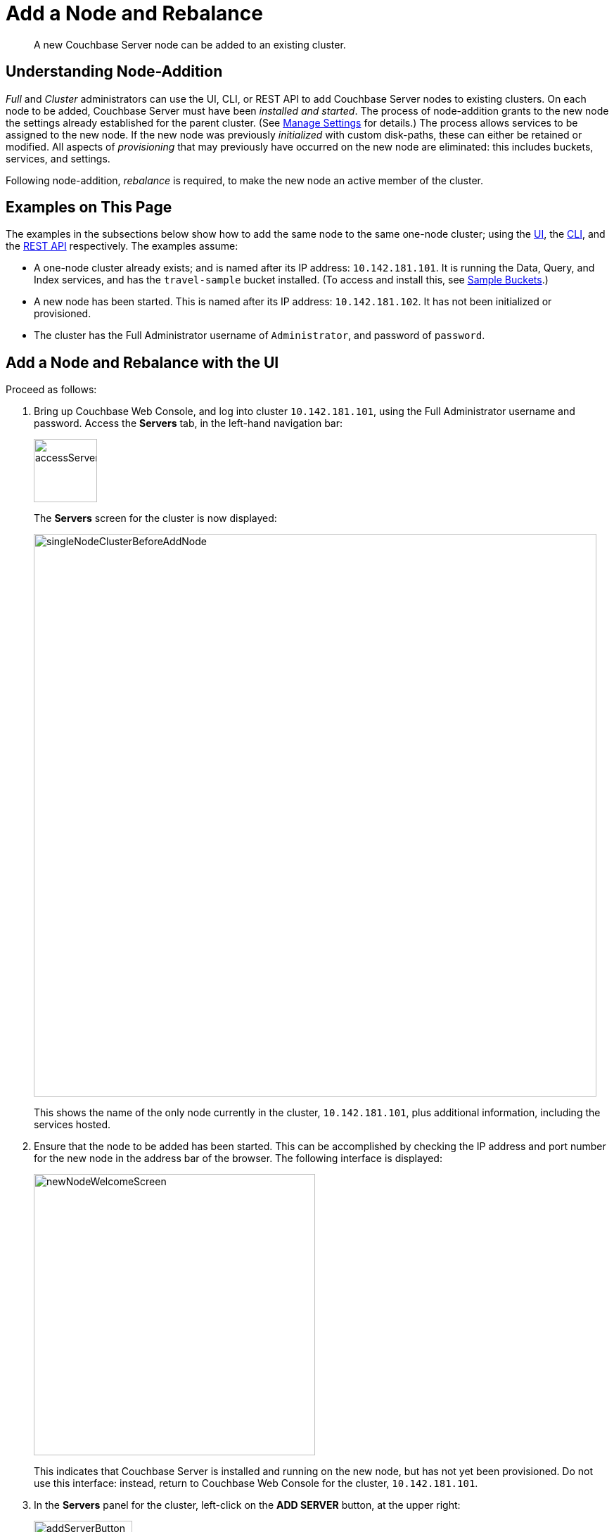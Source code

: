 = Add a Node and Rebalance
:page-aliases: clustersetup:adding-nodes

[abstract]
A new Couchbase Server node can be added to an existing cluster.

[#understanding-node-addition]
== Understanding Node-Addition

_Full_ and _Cluster_ administrators can use the UI, CLI, or REST API to add Couchbase Server nodes to existing clusters.
On each node to be added, Couchbase Server must have been _installed and started_.
The process of node-addition grants to the new node the settings already established for the parent cluster.
(See xref:manage:manage-settings/manage-settings.adoc[Manage Settings] for details.)
The process allows services to be assigned to the new node.
If the new node was previously _initialized_ with custom disk-paths, these can either be retained or modified.
All aspects of _provisioning_ that may previously have occurred on the new node are eliminated: this includes buckets, services, and settings.

Following node-addition, _rebalance_ is required, to make the new node an active member of the cluster.

[#examples-on-this-page-node-addition]
== Examples on This Page

The examples in the subsections below show how to add the same node to the same one-node cluster; using the xref:manage:manage-nodes/add-node-and-rebalance.adoc#add-a-node-with-the-ui[UI], the xref:manage:manage-nodes/add-node-and-rebalance.adoc#add-a-node-with-the-cli[CLI], and the xref:manage:manage-nodes/add-node-and-rebalance.adoc#add-a-node-with-the-rest-api[REST API] respectively.
The examples assume:

* A one-node cluster already exists; and is named after its IP address: `10.142.181.101`.
It is running the Data, Query, and Index services, and has the `travel-sample` bucket installed.
(To access and install this, see xref:manage:manage-settings/install-sample-buckets.adoc[Sample Buckets].)

* A new node has been started.
This is named after its IP address: `10.142.181.102`.
It has not been initialized or provisioned.

* The cluster has the Full Administrator username of `Administrator`, and password of `password`.

[#add-a-node-with-the-ui]
== Add a Node and Rebalance with the UI

Proceed as follows:

. Bring up Couchbase Web Console, and log into cluster `10.142.181.101`, using the Full Administrator username and password.
Access the *Servers* tab, in the left-hand navigation bar:
+
[#left_click_on_servers_tab]
image::manage-nodes/accessServersTab.png[,90,align=middle]
+
The *Servers* screen for the cluster is now displayed:
+
[#servers-screen-initial]
image::manage-nodes/singleNodeClusterBeforeAddNode.png[,800,align=middle]
+
This shows the name of the only node currently in the cluster, `10.142.181.101`, plus additional information, including the services hosted.

. Ensure that the node to be added has been started.
This can be accomplished by checking the IP address and port number for the new node in the address bar of the browser.
The following interface is displayed:
+
[#new-node-welcome-screen]
image::manage-nodes/newNodeWelcomeScreen.png[,400,align=middle]
+
This indicates that Couchbase Server is installed and running on the new node, but has not yet been provisioned.
Do not use this interface: instead, return to Couchbase Web Console for the cluster, `10.142.181.101`.

. In the *Servers* panel for the cluster, left-click on the *ADD SERVER* button, at the upper right:
+
[#add-server-button]
image::manage-nodes/addServerButton.png[,140,align=middle]
+
The *Add Server Node* dialog is now displayed:
+
[#add-server-node-dialog]
image::manage-nodes/addServerNodeDialog.png[,400,align=middle]
+
Note the warning provided at the top of the dialog: if the node to be added has already been provisioned, the results of such provisioning will be eliminated and replaced on the node's addition to the current cluster.
(In fact, the node to be added in this example, has neither been initialized nor provisioned.)

. Specify the IP address of the node to be added.
A placeholder password must be specified, even though the node has not yet been provisioned with one.
Uncheck all of the *Services* check-boxes except *Data*.
The dialog now appears as follows:
+
[#add-server-node-dialog-complete]
image::manage-nodes/addServerNodeDialogComplete.png[,400,align=middle]
+
Optionally, the *Customize disk storage paths (this node)* checkbox can be checked, to display interactive fields that allow such paths to be modified for the node that is to be added:
+
[#check-disk-storage-checkbox]
image::manage-nodes/checkDiskStorageCheckbox.png[,280,align=middle]
+
The dialog is now extended vertically, to display the interactive fields for *Data*, *Indexes*, and *Analytics* data paths:
+
[#add-server-dialog-vertically-extended]
image::manage-nodes/addServerNodeDialogVerticallyExtended.png[,400,align=middle]
+
For the current example, the displayed, default paths do not need to be modified.
+
Left-click on the *Add Server* button to save the settings.
The *Servers* screen is redisplayed, with the following appearance:
+
[#servers-screen-with-node-added]
image::manage-nodes/twoNodeClusterAfterAddNodeExpanded.png[,800,align=middle]
+
This indicates that the new node, `10.142.181.102` has been successfully added.
However, it is not yet taking traffic, and will be added following a _rebalance_. Note, at this point, the figure under the *Items* column for for `10.142.181.101`: this is `31.1 K/0`, which indicates that the node contains 3.1 K items in _active_ vBuckets, and 0 items in _replica_ vBuckets.
Meanwhile, the *Items* figure for `10.142.181.102` is 0/0, indicating that no items are yet distributed onto that node in either active or replica form.
+
For an architectural description of how vBuckets and their items are distributed across a cluster, see xref:learn:clusters-and-availability/intra-cluster-replication.adoc[Intra-Cluster Replication].

. To perform a rebalance, left-click on the *Rebalance* button, at the upper right:
+
[#rebalance-button]
image::manage-nodes/rebalanceButton.png[,140,align=middle]
+
[#rebalance-progress-add-node]
The new node is rebalanced into the cluster, meaning that whatever active and replica vBuckets were previously distributed across the original cluster nodes are redistributed across the superset of nodes created by the addition.
Additionally, a *Rebalance* dialog is displayed:
+
image::manage-nodes/rebalanceInOfNodeTwo6.5v2.png[,800,align=middle]
+
The dialog indicates rebalance progress for each of the services on the cluster.
To see more information on the progress related to the Data Service, left-click on the *Data* tab:
The pane expands to provide additional information on the progress of data-transfer:
+
image::manage-nodes/rebalanceOpenedDataTabfor6.5.png[,430,align=middle]
+
The dialog indicates the progress of both vBuckets and documents, as they are moved between nodes.
Averages times for *Views Compaction* are also provided.
+
[#rebalance-complete-dialog-appearance]
When the rebalance is complete, the dialog appears as follows:
+
image::manage-nodes/rebalanceCompletion6.5.png[,430,align=middle]
+
Note that time-completion figures are also provided for the other services, *Index* and *Query*.
Additionally, a complete report on the concluded rebalance activity can be downloaded, by left-clicking on the *Download Report* button:
+
[#download-button]
image::manage-nodes/downloadButton.png[,180,align=middle]
+
See the xref:rebalance-reference:rebalance-reference.adoc[Rebalance Reference], for information on the contents of the report.
+
Left-click on the *X* at the upper-right of the dialog, to dismiss the dialog.
+
The *Servers* screen now appears as follows:
+
[#servers-screen-with-node-added-after-rebalance]
image::manage-nodes/twoNodeClusterAfterRebalance.png[,800,align=middle]
+
This indicates that cluster `10.142.181.101` now contains two fully functioning nodes, which are `10.142.181.101` and `10.142.181.102`.
(Note that the figure in the *Items* column for node `10.142.181.101` is `15.2 K/15.8 K`, which indicates that 15.2 K items are stored on the node in _active_ vBuckets, and 15.8 K in _replica_ vBuckets.
The figure for `10.142.181.102` indicates the converse.
Therefore, replication has successfully distributed the contents of `travel-sample` across both nodes, providing a single replica vBucket for each active vBucket.)

[#rebalance-failure-notification]
=== Rebalance Failure Notification

If rebalance fails &#8212; for example, due to a node's becoming non-responsive &#8212; Couchbase Web Console displays a notification such as the following:

image::manage-nodes/rebalanceFailureNotification.png[,250,align=middle]

As this indicates, detailed information can be found by left-clicking on the *Logs* tab, in the left-hand, vertical navigation bar.
This brings up the *Logs* screen, containing information such as the following:

image::manage-nodes/rebalanceFailureLog.png[,800,align=middle]

Information is also provided on the *Rebalance* dialog:

image::manage-nodes/rebalanceDialogFailureNotification.png[,400,align=middle]

If an unresponsive node become responsive again, rebalance can simply be reattempted manually.
Alternatively, the handling of a rebalance-failure can be configured to occur automatically, as described immediately xref:manage:manage-nodes/add-node-and-rebalance.adoc#automated-rebalance-failure-handling[below].

Before attempting rebalance with a reduced number of nodes, assess whether the available resources can support the intended number of replicas.
See xref:learn:clusters-and-availability/removal.adoc[Removal], for guidance.

[#automated-rebalance-failure-handling]
=== Automated Rebalance-Failure Handling

The handling of a rebalance-failure can be configured to occur automatically.
Configuration occurs by means of the *General* settings screen.
Up to 3 _retries_ can be configured.
Each retry occurs after the elapsing of a time-period specified by the administrator, in seconds.
By default, automated rebalance-failure handling is _not_ enabled.
For detailed information, see xref:manage:manage-settings/general-settings.adoc#rebalance-settings[Rebalance Settings].

If automated rebalance-failure handling has been enabled (meaning that between 1 and 3 retries have been specified), following a rebalance failure, the following notifications appear at the lower left of the main screen of Couchbase Web Console:

image::manage-nodes/rebalanceFailureMessage.png[,260,align=middle]

The middle notification indicates that a retry is planned, in accordance with the configuration made on the *General* settings screen.
The displayed integer represents the number of seconds remaining before the retry is commenced; and is gradually decremented, from the configured maximum to zero; at which point, retry is commenced.

If a retry fails, additional retries occur successively; until the maximum configured number have been attempted.

[#retry-cancellation]
=== Retry-Cancellation

If one or more retries have been configured, and, following a rebalance failure, a retry is pending, no administrative tasks should be performed on the cluster.
Instead, _either_ allow configured retries continue occurring &#8212; until one has succeeded, or all have failed; _or_ cancel the entire retry sequence.
Then, continue performing administrative tasks as appropriate.

To cancel, left-click on the *CANCEL RETRY* link, on the retry notification.
Note that this cancels *all* currently scheduled retries.
However, the configured number of retries will be rescheduled for each subsequent, manually initiated rebalance.

Retries can also be cancelled by means of the CLI and the REST API.
See xref:manage:manage-nodes/add-node-and-rebalance.adoc#cancel-retries-with-the-cli[Cancel Retries with the CLI] and xref:manage:manage-nodes/add-node-and-rebalance.adoc#cancel-retries-with-the-rest-api[Cancel Retries with the REST API], below.

[#add-a-node-with-the-cli]
== Add a Node and Rebalance with the CLI

To add a new Couchbase Server-node to an existing cluster, use the xref:cli:cbcli/couchbase-cli-server-add.adoc[server-add] command.
Note that this command requires that arguments be provided for its `--server-add-username` and `--server-add-password` flags.
In this case, meaningful arguments do not exist, since the new node features an instance of Couchbase Server that is running, but has not been provisioned with a username or password.
Therefore, specify placeholder arguments. Additionally, specify that the `data` service be run on the node, once it is part of the cluster.

----
couchbase-cli server-add -c 10.142.181.101:8091 \
--username Administrator \
--password password \
--server-add 10.142.181.102:8091 \
--server-add-username someName \
--server-add-password somePassword \
--services data
----

If successful, the command returns the following:

----
SUCCESS: Server added
----

The newly added node must now be rebalanced into the cluster. Use the xref:cli:cbcli/couchbase-cli-rebalance.adoc[rebalance] command:

----
couchbase-cli rebalance -c 10.142.181.101:8091 \
--username Administrator \
--password password
----

During rebalance, progress is displayed as console output:

----
Rebalancing
Bucket: 01/01 (travel-sample)                      60714 docs remaining
[=====                                                          ] 4.56%
----

If successful, the command returns the following:

----
SUCCESS: Rebalance complete
----

Note that when the operation is highly complex, it may be desirable to get status on its progress, or stop the operation. See the command reference for xref:cli:cbcli/couchbase-cli-rebalance-status.adoc[rebalance-status] and xref:cli:cbcli/couchbase-cli-rebalance-stop.adoc[rebalance-stop], for more information.

[#cancel-retries-with-the-cli]
=== Cancel Retries with the CLI

_Retries_ (described above, in xref:manage:manage-nodes/add-node-and-rebalance.adoc#automated-rebalance-failure-handling[Automated Rebalance-Failure Handling]) can be cancelled with the CLI, by means of the xref:cli:cbcli/couchbase-cli-setting-rebalance.adoc[setting-rebalance] command.

Note that use of `setting-rebalance` for setting and getting the current rebalance-failure configuration is documented in xref:manage:manage-settings/general-settings.adoc[General Settings].

If, following a rebalance failure, a retry is pending, retrieve information on the pending retry as follows.
Note that the command is piped to the https://stedolan.github.io/jq/[jq] program, to facilitate readability:

----
/opt/couchbase/bin/couchbase-cli setting-rebalance \
-c 10.143.192.101 \
-u Administrator \
-p password \
--pending-info | jq '.'
----

This returns the following object:

----
{
  "retry_rebalance": "pending",
  "rebalance_id": "29d89aa757097523898588c28efd3b4a",
  "type": "rebalance",
  "attempts_remaining": 2,
  "retry_after_secs": 184,
  "known_nodes": [
    "ns_1@10.143.192.101",
    "ns_1@10.143.192.103"
  ],
  "eject_nodes": [],
  "delta_recovery_buckets": "all"
}
----

The output indicates that a `retry_rebalance` is `pending`, and indicates that the `rebalance_id` for the pending retry is `29d89aa757097523898588c28efd3b4a`.
This id can be used to cancel the current retry sequence.
The output also indicates that 2 further retries are scheduled to be made, if necessary; and the `184` seconds remain before the next retry starts.
The nodes in the cluster are listed.
None is specified to be ejected.
All buckets are selected for `delta` recovery.

The current rebalance sequence can be cancelled by means of the `setting-rebalance` command, specifying the retrieved `rebalance_id`.
Enter the following:

----
/opt/couchbase/bin/couchbase-cli setting-rebalance \
-c 10.143.192.101 \
-u Administrator \
-p password \
--cancel \
--rebalance-id 29d89aa757097523898588c28efd3b4a
----

If successful, the command returns the following:

----
SUCCESS: Rebalance retry canceled
----

[#add-a-node-with-the-rest-api]
== Add a Node and Rebalance with the REST API

To add a new Couchbase Server-node to an existing cluster, use the `/controller/addNode` URI.
The following command adds node `10.142.181.102` to cluster `10.142.181.101`:

----
curl -u Administrator:password -v -X POST \
10.142.181.101:8091/controller/addNode \
-d 'hostname=10.142.181.102&user=someName&password=somePassword&services=kv'
----

Note that the argument passed for `services` is `kv`, which signifies the Data Service.
Optionally, other services can be specified: `index` (Index Service), `n1ql` (Query Service), `eventing` (Eventing Service), `fts` (Search Service), and `cbas` (Analytics Service).
If multiple services are specified, this should be as a comma-separated list: for example, `n1ql,index,fts`.
As with the CLI command shown above, a username and password are expected, even though in this case, the new node has not been provisioned: therefore, placeholders are used. If successful, the command returns the name of the newly added node:

----
{"otpNode":"ns_1@10.142.181.102"}
----

The newly added node must now be rebalanced into the cluster. Use the `/controller/rebalance` URI, as follows:

----
curl -u Administrator:password -v -X POST \
10.142.181.101:8091/controller/rebalance \
-d 'knownNodes=ns_1@10.142.181.101,ns_1@10.142.181.102'
----

Note that the `knownNodes` argument lists each of the nodes in the cluster.
If successful, the command returns no output.

For further information on adding nodes with the REST API, see xref:rest-api:rest-cluster-addnodes.adoc[Adding Nodes to Clusters]; on rebalancing, see xref:rest-api:rest-cluster-rebalance.adoc[Rebalancing the Cluster].

[#cancel-retries-with-the-rest-api]
=== Cancel Retries with the REST API

_Retries_ (described above, in xref:manage:manage-nodes/add-node-and-rebalance.adoc#automated-rebalance-failure-handling[Automated Rebalance-Failure Handling]) can be cancelled with the REST API.

Note that use of the REST API for setting and getting the current rebalance-failure configuration is documented in xref:manage:manage-settings/general-settings.adoc#rebalance-settings-via-rest[Rebalance Settings via REST].

If, following a rebalance failure, a retry is pending, use the `GET /pools/default/pendingRetryRebalance` http method and URI to identify the pending retry, as follows.
Note that this example uses the https://stedolan.github.io/jq/[jq] tool, to facilitate readability of output.

----
curl -u Administrator:password -v -X GET \
http://10.143.192.101:8091/pools/default/pendingRetryRebalance | jq '.'
----

The output is as follows:

----
{
  "retry_rebalance": "pending",
  "rebalance_id": "ff5845cdce693db2dce9a9308cbf885d",
  "type": "rebalance",
  "attempts_remaining": 2,
  "retry_after_secs": 291,
  "known_nodes": [
    "ns_1@10.143.192.101",
    "ns_1@10.143.192.103"
  ],
  "eject_nodes": [],
  "delta_recovery_buckets": "all"
}
----

This indicates that the status of `retry_rebalance` is `pending`; and provides a `rebalance_id` for the process, of `ff5845cdce693db2dce9a9308cbf885d`.
This id can be used to cancel the retry.
The output also lists the cluster's nodes, indicates that `2` retry attempts are scheduled to occur if necessary after the current one, and indicates that `291` seconds are still to elapse before the pending retry.

To cancel the pending retry, use the `POST /controller/cancelRebalanceRetry` http method and URI, specifying the retrieved `rebalance_id` as the endpoint:

----
curl -u Administrator:password -v -X POST \
http://10.143.192.101:8091/controller/cancelRebalanceRetry/ff5845cdce693db2dce9a9308cbf885d
----

If successful, this produces a `HTTP/1.1 200 OK` success message.
Subsequently, the `GET /pools/default/pendingRetryRebalance` http method and URI can again be used, to verify that there is no longer a retry pending.
This would be indicated by the following output:

----
{
  "retry_rebalance": "not_pending"
}
----

All scheduled retries have thus been successfully cancelled.

Note that reference pages for these commands are provided at xref:rest-api:rest-get-rebalance-retry.adoc[Get Rebalance-Retry Status] and xref:rest-api:rest-cancel-rebalance-retry.adoc[Cancel Rebalance Retries].

[#next-steps-after-adding-and-rebalancing]
== Next Steps

As well as supporting a cluster's adding a node to itself, Couchbase Server also supports a node's joining itself to a cluster (which is essentially the same operation, but proceeding from the node, rather than from the cluster).
See xref:manage:manage-nodes/join-cluster-and-rebalance.adoc[Join a Cluster and Rebalance] for details.
